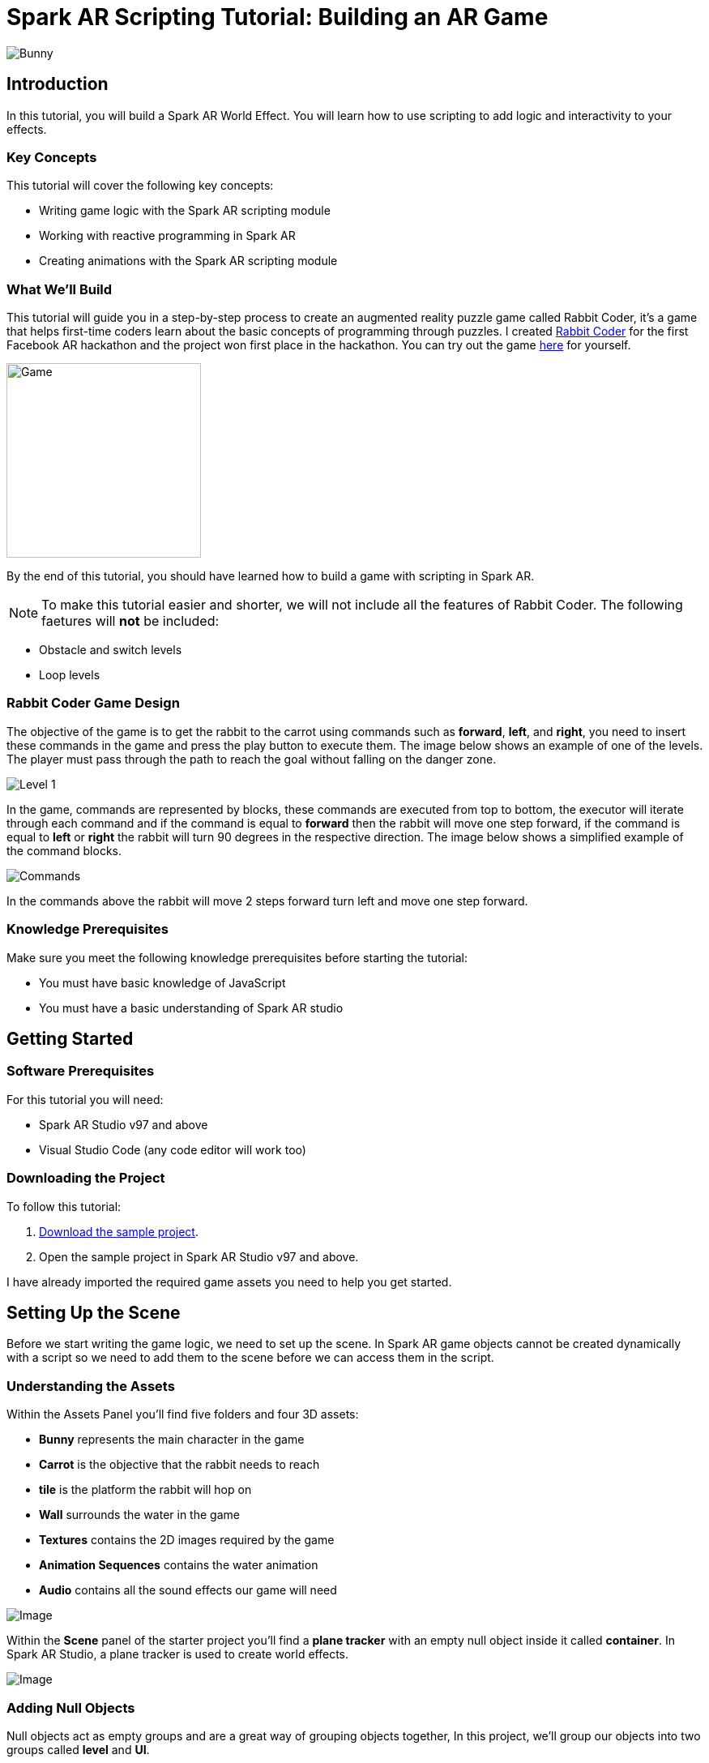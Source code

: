 = Spark AR Scripting Tutorial: Building an AR Game

image::images/RC.png[Bunny]

== Introduction

In this tutorial, you will build a Spark AR World Effect. You will learn how to use scripting to add logic and interactivity to your effects.

=== Key Concepts

This tutorial will cover the following key concepts:

- Writing game logic with the Spark AR scripting module

- Working with reactive programming in Spark AR

- Creating animations with the Spark AR scripting module

=== What We'll Build

This tutorial will guide you in a step-by-step process to create an augmented reality puzzle game called Rabbit Coder, it's a game that helps first-time coders learn about the basic concepts of programming through puzzles. I created https://devpost.com/software/rabbit-coder[Rabbit Coder] for the first Facebook AR hackathon and the project won first place in the hackathon. You can try out the game https://www.facebook.com/fbcameraeffects/tryit/208527660353698/[here] for yourself.

image::images/demo-gif.gif[Game,width=240]

By the end of this tutorial, you should have learned how to build a game with scripting in Spark AR.

NOTE: To make this tutorial easier and shorter, we will not include all the features of Rabbit Coder. The following faetures will *not* be included:

- Obstacle and switch levels
- Loop levels

=== Rabbit Coder Game Design

The objective of the game is to get the rabbit to the carrot using commands such as *forward*, *left*, and *right*, you need to insert these commands in the game and press the play button to execute them. The image below shows an example of one of the levels. The player must pass through the path to reach the goal without falling on the danger zone.

image::images/lvl_1.png[Level 1]

In the game, commands are represented by blocks, these commands are executed from top to bottom, the executor will iterate through each command and if the command is equal to *forward* then the rabbit will move one step forward, if the command is equal to *left* or *right* the rabbit will turn 90 degrees in the respective direction. The image below shows a simplified example of the command blocks.

image::images/commands.png[Commands]

In the commands above the rabbit will move 2 steps forward turn left and move one step forward.

=== Knowledge Prerequisites

Make sure you meet the following knowledge prerequisites before starting the tutorial:

* You must have basic knowledge of JavaScript

* You must have a basic understanding of Spark AR studio

== Getting Started

=== Software Prerequisites

For this tutorial you will need:

* Spark AR Studio v97 and above

* Visual Studio Code (any code editor will work too)

=== Downloading the Project

To follow this tutorial:

. https://github.com/harrybanda/Rabbit-Coder-Sample-Starter[Download the sample project].

. Open the sample project in Spark AR Studio v97 and above.

I have already imported the required game assets you need to help you get started.

== Setting Up the Scene

Before we start writing the game logic, we need to set up the scene. In Spark AR game objects cannot be created dynamically with a script so we need to add them to the scene before we can access them in the script.

=== Understanding the Assets

Within the Assets Panel you'll find five folders and four 3D assets:

- *Bunny* represents the main character in the game
- *Carrot* is the objective that the rabbit needs to reach
- *tile* is the platform the rabbit will hop on
- *Wall* surrounds the water in the game
- *Textures* contains the 2D images required by the game
- *Animation Sequences* contains the water animation
- *Audio* contains all the sound effects our game will need

image::images/2.JPG[Image]

Within the *Scene* panel of the starter project you'll find a *plane tracker* with an empty null object inside it called *container*. In Spark AR Studio, a plane tracker is used to create world effects.

image::images/1.JPG[Image]

=== Adding Null Objects

Null objects act as empty groups and are a great way of grouping objects together, In this project, we'll group our objects into two groups called *level* and *UI*.

To add a null object:

. Right-click *container*
. Select *Add > Null Object*
. Rename the null object to *level*
. Create another null object inside *container* and rename it to *UI*

The *level* null object will contain all our game objects and the *UI* null object will contain our 3D user interface elements an shown in the game. Next:

. Create a null object called *platforms* in *level*. 

. Create a null object named *buttons* in *UI*

. Create another null object named *blocks* in *UI*


The *platforms* null object will contain all the platforms that the rabbit will hop on. While *buttons* will contain 3D planes that will act as buttons in the game and *blocks* will contain 3D planes that will act as command blocks. In Spark AR, a Plane is a flat 3D object that can be positioned at any depth within the scene.

Your *Scene Panel* should look like this:

image::images/3.JPG[Image]

=== Adding Game Objects

Next, click and drag the *bunny* asset into *level* to add it as a child. Do the same for the *carrot* and the *wall*.

We're also going to update the scale values of the 3D objects so that they fit the plane tracker.

. Select the *bunny* object in the Scene Panel.
. Change the *x, y, and z-axis* scale to *0.15* in the Inspector Panel.

image::images/4.JPG[Image]

And for the *carrot* use the following values:

image::images/5.JPG[Image]

=== Adding Platforms

In this game, the rabbit needs to hop on platforms to reach the carrot. Usually, when creating games in any tool, we can dynamically create objects with a script, the Spark AR scripting module does not allow us to create objects dynamically so we are going to duplicate the *platform* object from the *Scene Panel* manually.

. Select and drag the *tile* from the *Assets Panel* into the *platforms* null object.

. Change the *x, y, z scale* to *0.1* in the Inspector Panel

. Rename *tile* to *platform0*

. Right-click on *plaform0* and Click *Duplicate* this will create another platform object called *plaform1*.

. Go to the next platform object and repeat the duplication process until you have *plaform9*

Your *Scene Panel* should look like this:

image::images/6.JPG[Image]

=== Adding Water

In the game when we enter a wrong command the rabbit will fall from a platform into the water, so the next thing we'll add is a Plane with an animated texture to represent water.

. Right-click *level*.
. Select *Add > Plane*
. Rename the plane to *water*
. Change the scale and rotation of the *water* plane to look like this:

image::images/8.JPG[Image]

Your 3D scene should look like this:

image::images/9.JPG[Image,width=480]

Now to add the animated water texture:

. Select the *water* plane
. In the Inspector panel click the *+* button next to *materials*
. Select the *water* material in the drop-down

image::images/10.JPG[Image]

This will apply a looped animation sequence with 32 frames. I created this animation by attaching the texture named *frame_[1-32]* to the *water_animation* sequence and attaching that animation sequence to the *water* material. Originally the animation texture was a gif file, I had to convert it to frames before importing it to Spark AR Studio. You should have an animated pool of water that looks like this:

image::images/water.gif[Image,width=480]

=== Adding a 3D User Interface

Next, we are going to add a 3D user interface, this user interface will allow us to insert commands into the game, first let's add the buttons:

. Right-click the *buttons* null object then *Add > Plane* to create a new plane
. Name the plane *btn0*
. Duplicate the button so that we have *btn0* to *btn3*

Each button will have its own functionality, material, and transform values:

. *btn0* -> this will add the command to move forward

image::images/11.JPG[Image]


. *btn1* -> this will add the command to turn left

image::images/12.JPG[Image]


. *btn2* -> this will add the command to turn right

image::images/13.JPG[Image]


. *btn3* -> this is the play buttons that will execute the commands

image::images/14.JPG[Image]

Add one more plane in *buttons* name it *commands_ui* this will act as the background of the user interface. Give it the following transform and material values:

image::images/15.JPG[Image]

You should see this in your scene:

image::images/19.JPG[Image,width=480]

Next, the UI needs to be properly arranged click the *UI* null object and add the following transform values:

image::images/UI.JPG[Image]

Next, add the following transform values to the *buttons* null object:

image::images/20.JPG[Image]

Add this to the *blocks* null object:

image::images/blocks.JPG[Image]


Now we need to add the command blocks:

. Right-click *blocks* then *Add > Plane* to create a new plane
. Name the plane *block0*
. Untick visible in the inspector panel
. Give it the following transform values:

image::images/16.JPG[Image]

Command blocks represent our commands visually in the game, initially we hide the blocks so that the player only sees the blocks when they are added.

 - Next duplicate the blocks so that we have *block0* to *block9*. 
 - Create one more plane and name it *program_ui* this will be the background for the command blocks, give it the following transform and material:

image::images/17.JPG[Image]

We need to add one more button to the *blocks* null object:

. Right-click *blocks* > *Add* > *Plane*
. Name the plane *btn4*
. Give the plane the following transform and material values.

image::images/23.JPG[Image]

This button will allow us to remove blocks from the command window.

Your final *Scene Panel* should look like this:

image::images/18.JPG[Image]

And your final scene should look like this:

image::images/22.JPG[Image,width=720]

== Scripting Rabbit Coder

In this section, we are going to focus on writing game logic with the Scripting module.

. Click on *Add Asset* > *Script* to add a *script.js* file
. Add another script file and name it *levels.js*
. Open the *script.js* file and remove any code in there.

The *levels.js* file will contain all the values for each level and the *script.js* file will contain all of the game logic.

=== Importing Objects

Add this code to your script.js:

[source,javascript]
----
const Scene = require("Scene");
----

In the code above the `require()` method tells the script we're looking for a module, we pass in the name of the module as the argument to specify the one we want to load. The *Scene* variable now contains a reference to the *Scene Module* that can be used to access the module's properties, methods, classes, and enums. Now we are going to add the code below:

[source,javascript]
----
Promise.all([

]).then(function (results) {

});
----

In the code above we have added a promise, a promise is an object that may produce a single value some time in the future, either a resolved value or a reason that it’s not resolved. Inside the promise, we are going to import our game objects from the *Scene*. Update your code to look like this:

[source,javascript]
----
Promise.all([
  Scene.root.findFirst("bunny"),
  Scene.root.findFirst("carrot"),
  Scene.root.findFirst("blocks"),
  Scene.root.findFirst("platforms"),
  Scene.root.findFirst("buttons"),
]).then(function (results) {
  // Game objects
  const player = results[0];
  const carrot = results[1];
  const blocks = results[2];
  const platforms = results[3];
  const buttons = results[4];
});
----

In the code above we are importing our objects from the *Scene* using `promise.all`, so in this case only when the imported objects are found will the code in the `then(function (){})` function run. We can access objects from *results* and assign a variable to them.
We have imported two 3D objects *bunny and carrot* and three null objects *blocks, platforms, and buttons* we are going to use these null objects to access the objects inside them later on in the tutorial. Next, we are going to import the audio files in to the script:

First, add this line at the top of your script just below the Scene import:

[source,javascript]
----
const Audio = require("Audio");
----

Next update your `promise.all` code to look like this:


[source,javascript]
----
Promise.all([
  Scene.root.findFirst("bunny"),
  Scene.root.findFirst("carrot"),
  Scene.root.findFirst("blocks"),
  Scene.root.findFirst("platforms"),
  Scene.root.findFirst("buttons"),
  Audio.getAudioPlaybackController("jump"),
  Audio.getAudioPlaybackController("drop"),
  Audio.getAudioPlaybackController("fail"),
  Audio.getAudioPlaybackController("complete"),
  Audio.getAudioPlaybackController("click"),
  Audio.getAudioPlaybackController("remove"),
]).then(function (results) {
  // Game objects
  const player = results[0];
  const carrot = results[1];
  const blocks = results[2];
  const platforms = results[3];
  const buttons = results[4];

  // Game sounds
  const jumpSound = results[5];
  const dropSound = results[6];
  const failSound = results[7];
  const completeSound = results[8];
  const clickSound = results[9];
  const removeSound = results[10];
});
----

From the code above we have imported the *Audio* module and added `getAudioPlaybackController`, the audio playback controller can be used to play sound continuously on a loop in your AR effect or add one-shot triggered audio in response to boolean signals.

NOTE: All the code that we'll add except the imports will go inside the `then(function (results){})` function

=== Generating Levels

In the game a level is represented by a 5 x 5 grid of coordinates, on this grid we shall specify which coordinates are part of the *path* and which coordinates are part of the *danger zones*.

- *Path* -> these are the coordinates that the rabbit can hop on
- *Danger Zone* -> the coordinates that the rabbit *cannot* hop on.

Each level has different *path* and *danger zone* coordinates the image below shows an example for a level, the *green* squares represent *path* coordinates while the *red* squares represent *danger zone* coordinates. In the image below the path coordinates are: *[3,2] [3,3] [3,4]*.

image::images/grid_1.png[Image]

Now that we have an idea of how that path is going to be generated we are going to define the path coordinates for each level in the *levels.js* file.

. Open *levels.js* in your code editor and add the following code:

[source,javascript]
----
module.exports = [
  // level 1
  {
    path: [
      [2, 3],
      [3, 3],
      [4, 3],
    ],
    facing: "east",
  },
  // level 2
  {
    path: [
      [2, 4],
      [2, 3],
      [3, 3],
      [4, 3],
    ],
    facing: "north",
  },
  // level 3
  {
    path: [
      [4, 4],
      [3, 4],
      [3, 3],
      [3, 2],
      [2, 2],
    ],
    facing: "west",
  },
];

----

From the code above we are exporting an array of objects, each object in the array represents a level and each level has the following attributes:

- *Path* -> These are the coordinates of the path as explained above.
- *facing* -> This is the direction in which the rabbit will face when the level loads.

In *script.js* add this line of code to import the levels:

[source,javascript]
----
const levels = require("./levels");
----

Next, create a function called *initLevel* and call in below

[source,javascript]
----
...

/*------------- Initialize level -------------*/

function initLevel() {

}

initLevel();
----

The *initLevel* function will run when the effect is launched. 

==== Generating Grid Coordinates

Before we can generate the path and danger zone coordinates we need to define a grid of *all* the coordinates.

Add the following variables to your code:

[source,javascript]
----
  const gridSize = 0.36;
  const gridInc = 0.12;
  let allCoordinates = createAllCoordinates();
----

The default unit of measurement in Spark AR is Meters, so our values will be in meters. In the code above we use `gridSize` to represent the size of the grid in *meters* while `gridInc` is the increment value that is added to the positon of each paltform to form the grid. Each box in the grid has a size of *0.072* meters. Next create a function called *createAllCoordinates* and add the following code:

[source,javascript]
----
  function createAllCoordinates() {
    // Creates a grid of coordinates
    let coords = [];
    for (let i = -gridSize; i <= gridSize; i += gridInc) {
      for (let j = -gridSize; j <= gridSize; j += gridInc) {
        let x = Math.round(i * 1e4) / 1e4;
        let z = Math.round(j * 1e4) / 1e4;
        coords.push([x, z]);
      }
    }
    return coords;
  }
----

The `createAllCoordinates` function has a nested for loop that generates a 7 X 7 grid, the generated coordinate values are then stored in the `allCoordinates` variable. In the second for loop, we set the *x* and *z* values for each coordinate. The code *Math.round(i * 1e4)* rounds the value to the nearest integer.

image::images/grid_2.png[Image]


==== Generating Path Coordinates

Add the following variables to your code:

[source,javascript]
----
let currentLevel = 0;
let pathCoordinates = createPathCoordinates();
----

From the code above, `currentLevel` will represent the current level as a number, since we only have 3 levels, `currentLevel` can be 0, 1 or 2. `pathCoordinates` will hold the path coordinates. Next add the following function:

[source,javascript]
----
 function createPathCoordinates() {
    let path = levels[currentLevel].path;
    let coords = [];
    for (let i = 0; i < path.length; i++) {
      let x = allCoordinates[path[i][0]][1];
      let z = allCoordinates[path[i][1]][1];
      coords.push([x, z]);
    }
    return coords;
  }
----

The code above will generate path coordinates from the values defined in the *currentLevel*. From the code, we can also see a for loop this loop iterates through the *path* array, we use this to obtain the path *x* and *z* values from *allCoordinates*.

==== Generating Danger Zone Coordinates

Add the following variable to your code

[source,javascript]
----
 let dangerCoordinates = createDangerCoordinates();
----

The variable above will hold the dangerzone coordinates. Next add this code:


[source,javascript]
----
  function createDangerCoordinates() {
    let coords = allCoordinates;
    for (let i = 0; i < pathCoordinates.length; i++) {
      for (let j = 0; j < coords.length; j++) {
        let lvlCoordStr = JSON.stringify(pathCoordinates[i]);
        let genCoordStr = JSON.stringify(coords[j]);
        if (lvlCoordStr === genCoordStr) {
          coords.splice(j, 1);
        }
      }
    }
    return coords;
  }
----

Just like with the path coordinates the code above generates the danger zone coordinates from *allCoordinates*, we do that by subtracting the `pathCoordinates` from `allCoordinates` using the javaScript *splice* method, this leaves us with the danger coordinates, which the function returns.

==== Placing Level Objects

Next we are going to focus on positioning the rabbit, carrot and platforms using the coordinates we just generated. First add the following vaiables to your code:

[source,javascript]
----
let playerDir = levels[currentLevel].facing;
let platformsUsed = 0;
const numOfPlatforms = 10;
const playerInitY = 0.02;
----

- `playerDir` gets the *facing* value from *levels.js*
- `platformsUsed` holds the number of platforms that have been added.
- `playerInitY` is the players initial position in the Y-axis

Next in the `initLevel()` function add the following code:

[source,javascript]
----

    playerDir = levels[currentLevel].facing;

    // Set the player's initial position
    player.transform.x = pathCoordinates[0][0];
    player.transform.z = pathCoordinates[0][1];
    player.transform.y = playerInitY;

    // set carrot position
    let goalX = pathCoordinates[pathCoordinates.length - 1][0];
    let goalZ = pathCoordinates[pathCoordinates.length - 1][1];
    carrot.transform.x = goalX;
    carrot.transform.z = goalZ;
    carrot.transform.y = 0.03;
    carrot.hidden = false;

    // Set the player's initial direction
    if (playerDir === "east") {
      player.transform.rotationY = 0;
    } else if (playerDir === "north") {
      player.transform.rotationY = degreesToRadians(90);
    } else if (playerDir === "west") {
      player.transform.rotationY = degreesToRadians(180);
    } else if (playerDir === "south") {
      player.transform.rotationY = degreesToRadians(270);
    }

    // Add the path platforms
    for (let i = 0; i < pathCoordinates.length; i++) {
      let path = pathCoordinates[i];
      let x = path[0];
      let z = path[1];
      let platform = platforms.child("platform" + platformsUsed++);
      platform.transform.x = x;
      platform.transform.z = z;
      platform.hidden = false;
    }
  }
----

The code above will first set the direction that the rabbit should face, next we set the player's initial position. From the `pathCoordinates` the first coordinate is always the rabbit's start position and the last coordinate is always the position of the carrot. After that, we transform the rabbit's rotation based on the direction defined in the level. Lastly, we draw the path by iterating through `pathCoordinates`, getting each path, and applying it to a platform in the Scene. Save the code and check your scene, you should see that we have a level generated with three platforms.

image::images/24.JPG[Image]

You can try changing the `currentLevel` value to *1* or *2* you should see that the level changes.

=== Adding Commands

image::images/blocks.png[Image]

Now that we can generate levels it's time to make the rabbit move but before we do that let's first set up the commands. In the game commands allow us to instruct the rabbit what to do, in this game we are going to have 3 commands, *move forward*, *turn left* and *turn right*. To add commands we need to tap the 3D planes that we added in the *buttons* null object, to do that add the following code at the top of your script

[source,javascript]
----
const TouchGestures = require("TouchGestures");
const Materials = require("Materials");
----

The `TouchGestures` class enables touch gesture detection, in our case we are going to use it to detect buttons taps, the `Materials` module provides access to the materials in the effect.

Before we can add the commands we need to declaire some variables that will be needed:

[source,javascript]
----
  const states = {
    start: 1,
    running: 2,
    complete: 3,
    failed: 4,
    uncomplete: 5,
  };
  let currentState = states.start;
  let commands = [];
  let blocksUsed = 0;
  const blockSlotInc = 0.1;
  const initBlockSlot = 0.6;
  const numOfBlocks = 10;
  const blockInitY = 0.9;
  let nextBlockSlot = initBlockSlot;
----

In the code above `state` represents the current state of the game, in this game we have 5 states:

- *start* -> this is the initial game state
- *running* -> this is when the game is running e.g the rabbit is moving
- *complete* -> this is when the when a level is successfully completed
- *failed* -> this is when the rabbit falls in the water
- *uncomplete* this is when the rabbit does not reach the goal.

The `commands` array stores all the commands that the player inserts e.g *forward*, *left*, *Right*.

`BlocksUsed` stores the number of blocks that the player has added, we use this to keep track of the number of blocks so that we do not go over the maximum number.

`blockSlotInc` is the value that the added blocks are offset by, e.g. when a user adds a new command block it will be placed *0.1* meters lower.

`InitBlockSlot` is the initial block position.

`numOfBlock` is the maximum number of blocks that we have in the *blocks* null object.

`nextBlockSlot` represents the next slot that is available for a block to be inserted. 

Now that we have the variables its time to add the logic:

[source,javascript]
----
 function addCommand(move) {
    if (currentState === states.start) {
      if (blocksUsed < numOfBlocks) {
        let block = blocks.child("block" + blocksUsed++);
        nextBlockSlot -= blockSlotInc;
        block.transform.y = nextBlockSlot;
        block.material = Materials.get(move + "_block_mat");
        block.hidden = false;
        commands.push({ command: move, block: block });
        clickSound.setPlaying(true);
        clickSound.reset();
      }
    }
  }
----

The `addCommand` function above takes in a string argument called *move* this value can either be `"forward"`, `"left"` or `"right"`. On the next line, we check if *currentState* is equal to the initial state, if thats the case then we can insert new blocks. In the second If statement we check if the blocks that have been used are greater than the max number of blocks, we have in our scene. In this case, if we run out of command blocks we prevent the game from trying to access blocks that do no exist in the scene.

From the code above the line `let block = blocks.child("block" + blocksUsed++);` looks for the block in the *blocks* null object by it's name.

[source,javascript]
----
nextBlockSlot -= blockSlotInc;
block.transform.y = nextBlockSlot;
block.material = Materials.get(move + "_block_mat");
block.hidden = false;
----

From the lines above, we set the position of the next slot and insert the block on that slot. we then apply the correct material based on the name of the block and make it visible. In the last 3 lines, we add the blocks to the `commands` array and play a sound effect.

Next add the following code anywhere inside the promise *then* function:

[source,javascript]
----
for (let i = 0; i < 4; i++) {
    let button = buttons.child("btn" + i);
    TouchGestures.onTap(button).subscribe(function () {
      switch (i) {
        case 0:
          addCommand("forward");
          break;
        case 1:
          addCommand("left");
          break;
        case 2:
          addCommand("right");
          break;
        case 3:
          break;
      }
    });
  }
----

The for loop above iterates through all the buttons in our null object and assigns an `onTap` listener to each button. We then add a switch statement to call the `addCommand` function and in pass a command.

Now we should be able to click the buttons and add the command blocks.

image::images/add.gif[Game,width=240]

Next lets add the code to remove added blocks:

[source,javascript]
----
  TouchGestures.onTap(blocks.child("btn4")).subscribe(function () {
    removeSound.setPlaying(true);
    removeSound.reset();
    if (blocksUsed !== 0 && currentState === states.start) {
      let popped = commands.pop();
      popped.block.transform.y = blockInitY;
      popped.block.hidden = true;
      nextBlockSlot += blockSlotInc;
      blocksUsed--;
    }
  });
----

The code above allows us to remove the bottom block, we do this by using the JavaScript *pop* method to remove the last command in the *commands* array, when we remove a command we are hiding the block and moving it to its initial position. You can try to click the *Remove* button after adding some blocks you should see them getting removed.

image::images/remove.gif[Game,width=240]

=== Moving the Rabbit

Now that we have the commands logic all setup it's time to make the rabbit move. Inorder to make the rabbit move we need to execute the commands that we have entered, to do that we need to write an execution function that iterates through each command in the `commands` array. Create a function called *executeCommands* and add the following code inside the function:

[source,javascript]
----
function executeCommands() {
    currentState = states.running;
    let executionCommands = [];
    for (let i = 0; i < commands.length; i++) {
      executionCommands.push(commands[i].command);
    }
    setExecutionInterval(
      function (e) {
        animatePlayerMovement(executionCommands[e]);
      },
      1000,
      executionCommands.length
    );
  }
----

The function above iterates through each command, gets the command value e.g. *forward*, *left* or *right*, and sets an execution interval of 1 second. Next import the *Time*, *Texture* and *Animation* module then add a variable called *exeIntervalID* like this:.

[source,javascript]
----
const Time = require("Time");
const Textures = require("Textures");
const Animation = require("Animation");
...
let exeIntervalID;
----

Next create the *setExecutionInterval* function:

[source,javascript]
----
 function setExecutionInterval(callback, delay, repetitions) {
    let e = 0;
    callback(0);
    exeIntervalID = Time.setInterval(function () {
      callback(e + 1);
      if (++e === repetitions) {
        Time.clearInterval(exeIntervalID);
        if (currentState === states.running) currentState = states.uncomplete;
        setTexture(buttons.child("btn3"), "retry");
        failSound.setPlaying(true);
        failSound.reset();
      }
    }, delay);
  }

----

The *setExecutionInterval* function takes in a callback, delay and repetations this will allow us to move the rabbit after 1 second. The callback function will contain the movement animation code. Next add the *setTexture* function, we need this function to dynamicaly apply textures to objects:

[source,javascript]
----
  function setTexture(object, texture) {
    let signal = Textures.get(texture).signal;
    object.material.setTextureSlot("DIFFUSE", signal);
  }
----

==== Adding Animations

Now that our command execution code is all set up let us focus on Animations, to make the rabbit move forward and turn we are going to use Spark AR's *Animation Module*. Add the following function:

[source,javascript]
----
  function animatePlayerMovement(command) {
    const timeDriverParameters = {
      durationMilliseconds: 400,
      loopCount: 1,
      mirror: false,
    };

    const timeDriver = Animation.timeDriver(timeDriverParameters);
    const translationNegX = Animation.animate(
      timeDriver,
      Animation.samplers.linear(
        player.transform.x.pinLastValue(),
        player.transform.x.pinLastValue() - gridInc
      )
    );

    const translationPosX = Animation.animate(
      timeDriver,
      Animation.samplers.linear(
        player.transform.x.pinLastValue(),
        player.transform.x.pinLastValue() + gridInc
      )
    );

    const translationNegZ = Animation.animate(
      timeDriver,
      Animation.samplers.linear(
        player.transform.z.pinLastValue(),
        player.transform.z.pinLastValue() - gridInc
      )
    );

    const translationPosZ = Animation.animate(
      timeDriver,
      Animation.samplers.linear(
        player.transform.z.pinLastValue(),
        player.transform.z.pinLastValue() + gridInc
      )
    );

    const rotationLeft = Animation.animate(
      timeDriver,
      Animation.samplers.linear(
        player.transform.rotationY.pinLastValue(),
        player.transform.rotationY.pinLastValue() + degreesToRadians(90)
      )
    );

    const rotationRight = Animation.animate(
      timeDriver,
      Animation.samplers.linear(
        player.transform.rotationY.pinLastValue(),
        player.transform.rotationY.pinLastValue() - degreesToRadians(90)
      )
    );

    const jump = Animation.animate(
      timeDriver,
      Animation.samplers.sequence({
        samplers: [
          Animation.samplers.easeInOutSine(playerInitY, 0.1),
          Animation.samplers.easeInOutSine(0.1, playerInitY),
        ],
        knots: [0, 1, 2],
      })
    );

    timeDriver.start();

    switch (command) {
      case "forward":
        player.transform.y = jump;
        jumpSound.setPlaying(true);
        jumpSound.reset();
        if (playerDir === "east") {
          player.transform.x = translationPosX;
        } else if (playerDir === "north") {
          player.transform.z = translationNegZ;
        } else if (playerDir === "west") {
          player.transform.x = translationNegX;
        } else if (playerDir === "south") {
          player.transform.z = translationPosZ;
        }
        break;
      case "left":
        if (playerDir === "east") {
          playerDir = "north";
        } else if (playerDir === "north") {
          playerDir = "west";
        } else if (playerDir === "west") {
          playerDir = "south";
        } else if (playerDir === "south") {
          playerDir = "east";
        }
        player.transform.rotationY = rotationLeft;
        break;
      case "right":
        if (playerDir === "east") {
          playerDir = "south";
        } else if (playerDir === "south") {
          playerDir = "west";
        } else if (playerDir === "west") {
          playerDir = "north";
        } else if (playerDir === "north") {
          playerDir = "east";
        }
        player.transform.rotationY = rotationRight;
        break;
    }
  }
----

The code above will be responsible for the rabbit's movement, first, we set `timeDriverParameters` and a `timeDriver`, this will allow us to animate the rabbit once for 400 milliseconds. The next lines of code simply transform the rabbits *x, z, and y* positons, next we have a *Switch* statement that executes the correct animation code based on the command, we also need to take note of the direction the rabbit is facing so that we move the rabbit in the direction it's facing. From the gif below you can see that the rabbit can hop forward, the rabbit will also be able to turn left or right.

image::images/hop.gif[Game]

Now that our animation code is all setup it's time to run the commands, we need to do this on a button press, so lets update our *commands* switch statement we added earlier to look like this:

[source,javascript]
----
 for (let i = 0; i < 4; i++) {
    let button = buttons.child("btn" + i);
    TouchGestures.onTap(button).subscribe(function () {
      switch (i) {
        case 0:
          addCommand("forward");
          break;
        case 1:
          addCommand("left");
          break;
        case 2:
          addCommand("right");
          break;
        case 3:
          clickSound.setPlaying(true);
          clickSound.reset();
          switch (currentState) {
            case states.start:
              Time.setTimeout(function () {
                if (commands.length !== 0) executeCommands();
              }, 300);
              break;
            case states.failed:
              resetLevel();
              break;
            case states.uncomplete:
              resetLevel();
              break;
            case states.complete:
              nextLevel("next");
              break;
          }
          break;
      }
    });
  }
----

In the switch statement above we have added a new case `case 3`, this case runs the `executeCommands()` function when the user presses the run button and we reset the level when the state is failed or incomplete. Let's add the reset function:

[source,javascript]
----
/*------------- Reset current level -------------*/

  function resetLevel() {
    currentState = states.start;
    playerDir = levels[currentLevel].facing;
    commands = [];
    blocksUsed = 0;
    platformsUsed = 0;
    nextBlockSlot = initBlockSlot;

    player.hidden = false;

    setTexture(buttons.child("btn3"), "play");
    Time.clearInterval(exeIntervalID);

    for (let i = 0; i < numOfBlocks; i++) {
      let block = blocks.child("block" + i);
      block.transform.y = blockInitY;
      block.hidden = true;
    }

    initLevel();
  }
----

This function sets all the game values back to thier inital values. We also need a fucntion to take users to the next level:

[source,javascript]
----
  function nextLevel(state) {
    if (state === "next") {
      currentLevel++;
    } else {
      currentLevel = 0;
    }

    allCoordinates = createAllCoordinates();
    pathCoordinates = createPathCoordinates();
    dangerCoordinates = createDangerCoordinates();

    for (let i = 0; i < numOfPlatforms; i++) {
      let platform = platforms.child("platform" + i);
      platform.hidden = true;
    }

    resetLevel();
  }
----

The function above will increase the current level and regenerate the level coordinates for the new level. We can now test the game, you should be able to see the rabbit moves based on the commands added.

image::images/move.gif[Game,width=240]


=== Monitoring the Player's Position

Currently, the rabbit can move but we need a way to check if the rabbit has reached the goal or fallen off the path, to do that we are going to use the Spark AR *Reactive Module*. 

Spark AR Studio's implementation of reactive programming allows you to create relationships between objects, assets, and values. This means that the engine doesn't have to execute JavaScript code every frame when performing common tasks such as animating content or looking for user input.

First lets import the reactive module like this:

[source,javascript]
----
const Reactive = require("Reactive");
----

Next add the following code:

[source,javascript]
----
 Reactive.monitorMany({
    x: player.transform.x,
    z: player.transform.z,
  }).subscribe(({ newValues }) => {
    let playerX = newValues.x;
    let playerZ = newValues.z;
    let goalX = pathCoordinates[pathCoordinates.length - 1][0];
    let goalZ = pathCoordinates[pathCoordinates.length - 1][1];
    let collisionArea = 0.005;

    // Check if player is on the goal
    if (
      isBetween(playerX, goalX + collisionArea, goalX - collisionArea) &&
      isBetween(playerZ, goalZ + collisionArea, goalZ - collisionArea)
    ) {
      player.transform.x = goalX;
      player.transform.z = goalZ;
      commands = [];
      Time.clearInterval(exeIntervalID);
      changeState(states.complete, "next");
      carrot.hidden = true;
      animateLevelComplete();
      completeSound.setPlaying(true);
      completeSound.reset();
    }

    // Check if player is on a danger zone
    for (let i = 0; i < dangerCoordinates.length; i++) {
      let dx = dangerCoordinates[i][0];
      let dz = dangerCoordinates[i][1];
      if (
        isBetween(playerX, dx + collisionArea, dx - collisionArea) &&
        isBetween(playerZ, dz + collisionArea, dz - collisionArea)
      ) {
        player.transform.x = dx;
        player.transform.z = dz;
        commands = [];
        Time.clearInterval(exeIntervalID);
        changeState(states.failed, "retry");
        animatePlayerFall();
        dropSound.setPlaying(true);
        dropSound.reset();
      }
    }
  });

  function isBetween(n, a, b) {
    return (n - a) * (n - b) <= 0;
  }

  function changeState(state, buttonText) {
    Time.setTimeout(function () {
      currentState = state;
      setTexture(buttons.child("btn3"), buttonText);
    }, 500);
  }
----

In the code above we use `monitorMany` from the *Reactive Module*, it accepts the rabbit's *x* and *z* transform values as arguments, we need to monitor these values in order to check if the player is on the *goal* coordinates or the *dangerzone* coordinates. 

[source,javascript]
----
   if (
      isBetween(playerX, goalX + collisionArea, goalX - collisionArea) &&
      isBetween(playerZ, goalZ + collisionArea, goalZ - collisionArea)
    ) {
      player.transform.x = goalX;
      player.transform.z = goalZ;
      commands = [];
      Time.clearInterval(exeIntervalID);
      changeState(states.complete, "next");
      carrot.hidden = true;
      animateLevelComplete();
      completeSound.setPlaying(true);
      completeSound.reset();
    }
----


The code above checks if the player's X and Z values are on the goal coordinates, if that happens change our game state to complete. This means the player has completed the level.

[source,javascript]
----
for (let i = 0; i < dangerCoordinates.length; i++) {
      let dx = dangerCoordinates[i][0];
      let dz = dangerCoordinates[i][1];
      if (
        isBetween(playerX, dx + collisionArea, dx - collisionArea) &&
        isBetween(playerZ, dz + collisionArea, dz - collisionArea)
      ) {
        player.transform.x = dx;
        player.transform.z = dz;
        commands = [];
        Time.clearInterval(exeIntervalID);
        changeState(states.failed, "retry");
        animatePlayerFall();
        dropSound.setPlaying(true);
        dropSound.reset();
      }
    }
  });
----

From the code above we iterate through all the danger coordinates and check if the players X and Z values match any of them, if that happens we set the game's state to *failed*. This means the player has fallen off the path and failed to complete the level.

=== Adding More Animations

==== Player Idle animation

[source,javascript]
----
function animatePlayerIdle() {
    const timeDriverParameters = {
      durationMilliseconds: 400,
      loopCount: Infinity,
      mirror: true,
    };
    const timeDriver = Animation.timeDriver(timeDriverParameters);

    const scale = Animation.animate(
      timeDriver,
      Animation.samplers.linear(
        player.transform.scaleY.pinLastValue(),
        player.transform.scaleY.pinLastValue() + 0.02
      )
    );

    player.transform.scaleY = scale;

    timeDriver.start();
  }

  animatePlayerIdle();
----

In game design, https://en.wikipedia.org/wiki/Idle_animations[Idle animations] refer to animations within video games that occur when the player character does not do any action (hence being idle). The code above makes the rabbit scale up and down when idle. As you can see in the gif below the rabbit has a slight movement in the Y axis.

image::images/idle.gif[Game]

==== Carrot Animation

[source,javascript]
----
 function animateCarrot() {
    const timeDriverParameters = {
      durationMilliseconds: 2500,
      loopCount: Infinity,
      mirror: false,
    };

    const timeDriver = Animation.timeDriver(timeDriverParameters);

    const rotate = Animation.animate(
      timeDriver,
      Animation.samplers.linear(
        carrot.transform.rotationY.pinLastValue(),
        carrot.transform.rotationY.pinLastValue() - degreesToRadians(360)
      )
    );

    carrot.transform.rotationY = rotate;

    timeDriver.start();
  }

  animateCarrot();
----

The code above makes the carrot rotate in the Y-axis this is to make the game look more dynamic.

image::images/carrot.gif[Game]

==== Level Complete Animation

[source,javascript]
----
  function animateLevelComplete() {
    const timeDriverParameters = {
      durationMilliseconds: 450,
      loopCount: 2,
      mirror: false,
    };

    const timeDriver = Animation.timeDriver(timeDriverParameters);

    const jump = Animation.animate(
      timeDriver,
      Animation.samplers.sequence({
        samplers: [
          Animation.samplers.easeInOutSine(playerInitY, 0.1),
          Animation.samplers.easeInOutSine(0.1, playerInitY),
        ],
        knots: [0, 1, 2],
      })
    );

    player.transform.y = jump;

    timeDriver.start();
  }
----

The animation above makes the rabbit jump up and down when it reaches the goal.

==== Level Failed Animation

[source,javascript]
----
  function animatePlayerFall() {
    emmitWaterParticles();
    const timeDriverParameters = {
      durationMilliseconds: 100,
      loopCount: 1,
      mirror: false,
    };

    const timeDriver = Animation.timeDriver(timeDriverParameters);

    const moveY = Animation.animate(
      timeDriver,
      Animation.samplers.easeInOutSine(playerInitY - 0.1, -0.17)
    );

    player.transform.y = moveY;

    timeDriver.start();

    Time.setTimeout(function () {
      player.hidden = true;
    }, 200);
  }
----

The animation code above makes the rabbit fall over a platform

==== Water Splash Animation

The last animation we are going to add is the splash animation when the rabbit falls in the water, unlike the other animations this one uses *particles*. We need to create the particle effect in Spark AR studio but first let's add the code, add this line at the end of *Promise.all*

[source,javascript]
----
Scene.root.findFirst("water_emitter"),
----

This will import the particle emitter from the Scene. Next, add this line.

[source,javascript]
----
const waterEmitter = results[11];
----

After that add the following code:

[source,javascript]
----
  function emmitWaterParticles() {
    const sizeSampler = Animation.samplers.easeInQuad(0.015, 0.007);
    waterEmitter.transform.x = player.transform.x;
    waterEmitter.transform.z = player.transform.z;
    waterEmitter.birthrate = 500;
    waterEmitter.sizeModifier = sizeSampler;

    Time.setTimeout(function () {
      player.hidden = true;
      waterEmitter.birthrate = 0;
    }, 200);
  }
----

The code above will emit particles when the player falls in the water.

==== Adding a Particle System

To add a particle system to your scene:

. Click *Add Object*.
. Select *Particle System* from the menu.
. Name it *water_emitter*
. Move it to the *level* null object

In the Inspector panel give your particle emitter the following values:

image::images/p1.JPG[Image]
image::images/p2.JPG[Image]
image::images/p3.JPG[Image]

That's it! If we run our effect we should see the game working as expected.

image::images/final.gif[Game,width=240]


== What’s Next?

The game that we created in the tutorial is a good template to create similar games with Spark AR, here are some game ideas:

- Board games such as *Chess* or *Checkers*
- Turn-based RPG games

If you’d like to continue building on Rabbit Coder, here are a few ideas:

- Add more commands such as loops and conditionals.
- Design more levels
- Add more game modes e.g a time-based mode.

=== Learning Resources

Looking for more ways to develop your Spark AR skills Check out the https://sparkar.facebook.com/ar-studio/learn/tutorials/[official Spark AR Tutorials].

- https://sparkar.facebook.com/ar-studio/learn/articles/world-effects/world-effects-introduction/[World Effects]
- https://sparkar.facebook.com/ar-studio/learn/scripting/scripting-basics[Scripting Basics]
- https://sparkar.facebook.com/ar-studio/learn/scripting/reactive-programming[Reactive Programming]
- https://sparkar.facebook.com/ar-studio/learn/tutorials/adding-particle-systems/[Particle Systems]
- https://developer.mozilla.org/en-US/docs/Web/JavaScript/Reference/Global_Objects/Promise[Promises]

Some of the free assets used in this game can be found at the following links:

- https://www.kenney.nl/assets/platformer-kit[Kenney Platformer Kit]
- https://www.kenney.nl/assets/food-kit[Kenney Food Kit]
- https://www.kenney.nl/assets/interface-sounds[Kenney Interface Sounds]
- https://freesound.org/[Free Sounds]
- https://gifer.com/en/OVZK[2D Seamless Water Texutre]
- https://poly.google.com/view/bFahur-ajA1[Bunny] (I made it with https://ephtracy.github.io/[MagicaVoxel])

You can find the full code sample on https://github.com/harrybanda/Rabbit-Coder-Sample-Full[GitHub].

Thanks for reading! Happy coding! 
